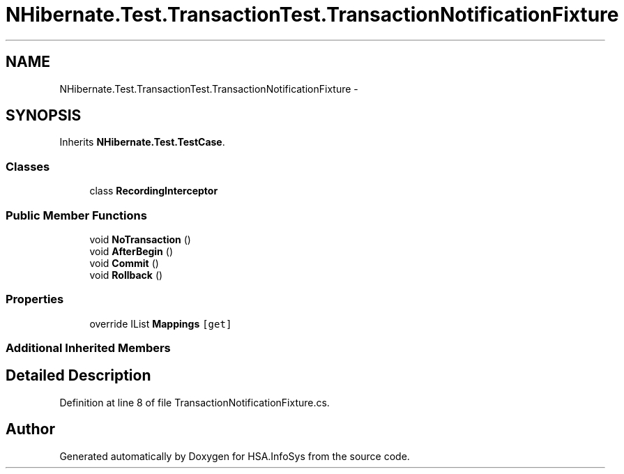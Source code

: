 .TH "NHibernate.Test.TransactionTest.TransactionNotificationFixture" 3 "Fri Jul 5 2013" "Version 1.0" "HSA.InfoSys" \" -*- nroff -*-
.ad l
.nh
.SH NAME
NHibernate.Test.TransactionTest.TransactionNotificationFixture \- 
.SH SYNOPSIS
.br
.PP
.PP
Inherits \fBNHibernate\&.Test\&.TestCase\fP\&.
.SS "Classes"

.in +1c
.ti -1c
.RI "class \fBRecordingInterceptor\fP"
.br
.in -1c
.SS "Public Member Functions"

.in +1c
.ti -1c
.RI "void \fBNoTransaction\fP ()"
.br
.ti -1c
.RI "void \fBAfterBegin\fP ()"
.br
.ti -1c
.RI "void \fBCommit\fP ()"
.br
.ti -1c
.RI "void \fBRollback\fP ()"
.br
.in -1c
.SS "Properties"

.in +1c
.ti -1c
.RI "override IList \fBMappings\fP\fC [get]\fP"
.br
.in -1c
.SS "Additional Inherited Members"
.SH "Detailed Description"
.PP 
Definition at line 8 of file TransactionNotificationFixture\&.cs\&.

.SH "Author"
.PP 
Generated automatically by Doxygen for HSA\&.InfoSys from the source code\&.
